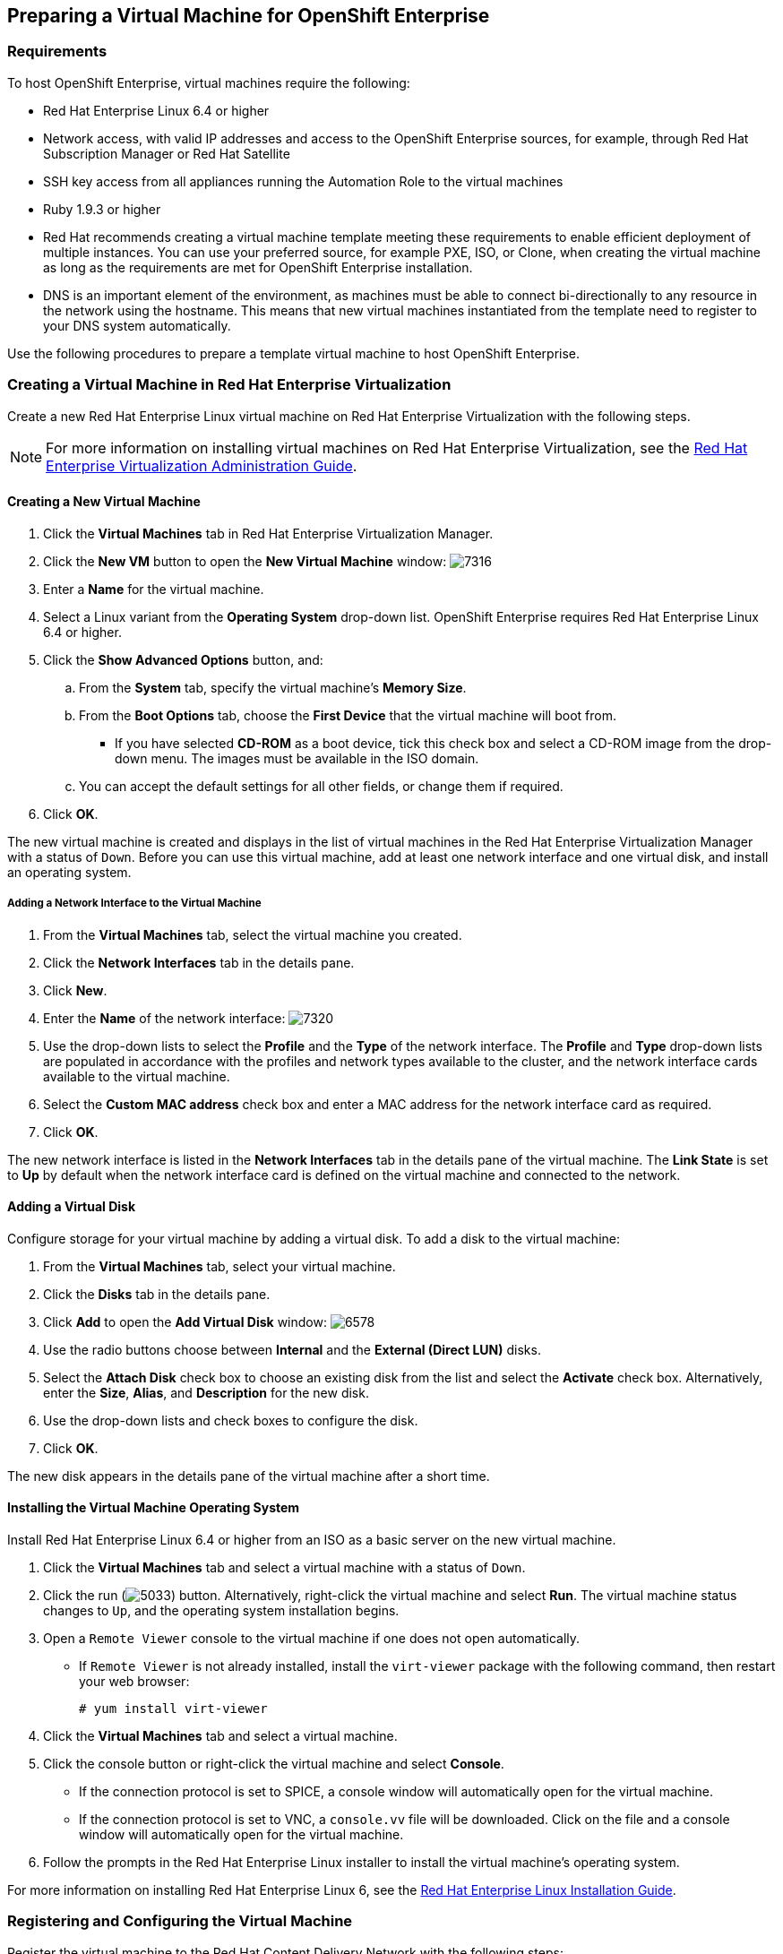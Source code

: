 [[preparing_vm_for_openshift]]

== Preparing a Virtual Machine for OpenShift Enterprise

=== Requirements

To host OpenShift Enterprise, virtual machines require the following:

* Red Hat Enterprise Linux 6.4 or higher

* Network access, with valid IP addresses and access to the OpenShift Enterprise sources, for example, through Red Hat Subscription Manager or Red Hat Satellite

* SSH key access from all appliances running the Automation Role to the virtual machines

* Ruby 1.9.3 or higher

* Red Hat recommends creating a virtual machine template meeting these requirements to enable efficient deployment of multiple instances.
You can use your preferred source, for example PXE, ISO, or Clone, when creating the virtual machine as long as the requirements are met for OpenShift Enterprise installation.

* DNS is an important element of the environment, as machines must be able to connect bi-directionally to any resource in the network using the hostname.
This means that new virtual machines instantiated from the template need to register to your DNS system automatically.

Use the following procedures to prepare a template virtual machine to host OpenShift Enterprise.

=== Creating a Virtual Machine in Red Hat Enterprise Virtualization

Create a new Red Hat Enterprise Linux virtual machine on Red Hat Enterprise Virtualization with the following steps.

[NOTE]
======
For more information on installing virtual machines on Red Hat Enterprise Virtualization, see the https://access.redhat.com/documentation/en-US/Red_Hat_Enterprise_Virtualization/3.5/html-single/Administration_Guide/index.html#chap-Virtual_Machines[Red Hat Enterprise Virtualization Administration Guide].⁠
======

==== Creating a New Virtual Machine

. Click the *Virtual Machines* tab in Red Hat Enterprise Virtualization Manager.
. Click the *New VM* button to open the *New Virtual Machine* window:
image:7316.png[]
. Enter a *Name* for the virtual machine.
. Select a Linux variant from the *Operating System* drop-down list. OpenShift Enterprise requires Red Hat Enterprise Linux 6.4 or higher.
. Click the *Show Advanced Options* button, and:
.. From the *System* tab, specify the virtual machine's *Memory Size*.
.. From the *Boot Options* tab, choose the *First Device* that the virtual machine will boot from.

* If you have selected *CD-ROM* as a boot device, tick this check box and select a CD-ROM image from the drop-down menu. The images must be available in the ISO domain.
.. You can accept the default settings for all other fields, or change them if required.
. Click *OK*.

The new virtual machine is created and displays in the list of virtual machines in the Red Hat Enterprise Virtualization Manager with a status of `Down`. Before you can use this virtual machine, add at least one network interface and one virtual disk, and install an operating system.


===== Adding a Network Interface to the Virtual Machine

. From the *Virtual Machines* tab, select the virtual machine you created.
. Click the *Network Interfaces* tab in the details pane.
. Click *New*.
. Enter the *Name* of the network interface:
image:7320.png[]
. Use the drop-down lists to select the *Profile* and the *Type* of the network interface. The *Profile* and *Type* drop-down lists are populated in accordance with the profiles and network types available to the cluster, and the network interface cards available to the virtual machine.
. Select the *Custom MAC address* check box and enter a MAC address for the network interface card as required.
. Click *OK*.

The new network interface is listed in the *Network Interfaces* tab in the details pane of the virtual machine. The *Link State* is set to *Up* by default when the network interface card is defined on the virtual machine and connected to the network.

==== Adding a Virtual Disk

Configure storage for your virtual machine by adding a virtual disk. To add a disk to the virtual machine:

. From the *Virtual Machines* tab, select your virtual machine.
. Click the *Disks* tab in the details pane.
. Click *Add* to open the *Add Virtual Disk* window:
image:6578.png[]
. Use the radio buttons choose between *Internal* and the *External (Direct LUN)* disks.
.  Select the *Attach Disk* check box to choose an existing disk from the list and select the *Activate* check box. Alternatively, enter the *Size*, *Alias*, and *Description* for the new disk.
. Use the drop-down lists and check boxes to configure the disk.
. Click *OK*.

The new disk appears in the details pane of the virtual machine after a short time.

==== Installing the Virtual Machine Operating System

Install Red Hat Enterprise Linux 6.4 or higher from an ISO as a basic server on the new virtual machine.

. Click the *Virtual Machines* tab and select a virtual machine with a status of `Down`.
. Click the run (image:5033.png[]) button. Alternatively, right-click the virtual machine and select *Run*. The virtual machine status changes to `Up`, and the operating system installation begins.
. Open a `Remote Viewer` console to the virtual machine if one does not open automatically.
* If `Remote Viewer` is not already installed, install the `virt-viewer` package with the following command, then restart your web browser:
+
------
# yum install virt-viewer
------
+
. Click the *Virtual Machines* tab and select a virtual machine.
. Click the console button or right-click the virtual machine and select *Console*.

* If the connection protocol is set to SPICE, a console window will automatically open for the virtual machine.
* If the connection protocol is set to VNC, a `console.vv` file will be downloaded. Click on the file and a console window will automatically open for the virtual machine.

. Follow the prompts in the Red Hat Enterprise Linux installer to install the virtual machine's operating system.

For more information on installing Red Hat Enterprise Linux 6, see the link:https://access.redhat.com/documentation/en-US/Red_Hat_Enterprise_Linux/6/html/Installation_Guide/index.html[Red Hat Enterprise Linux Installation Guide].


=== Registering and Configuring the Virtual Machine

Register the virtual machine to the Red Hat Content Delivery Network with the following steps:

. After the installation is complete, reboot the instance and log in as the root user.
. Update the `/etc/sysconfig/network-scripts/ifcfg-eth0` file so it only contains the following values:
+
------
TYPE=Ethernet
DEVICE=eth0
ONBOOT=yes
BOOTPROTO=dhcp
NM_CONTROLLED=no
------
+
. Reboot the machine.
. Register the machine with the Content Delivery Network:
+
------
# subscription-manager register
------
+
..  Enter your Customer Portal user name and password when prompted:
+
------
Username: admin@example.com
Password:
------
+
..  Find entitlement pools containing the channel:
+
------
# subscription-manager list --available | grep -A8 "Red Hat Enterprise Linux Server"
------
+
.. Use the pool identifiers located in the previous step to attach the Red Hat Enterprise Linux Server entitlement to the system:
+
------
# subscription-manager attach --pool=pool_id
------
+
.. Enable the required channel:
+
------
# subscription-manager repos --enable=rhel-6-server-rpms
------
+
. Update the system:
+
------
# yum -y update
------
+
. Install Ruby 1.9.3:
+
------
# yum install ruby
------
+

. Then, un-register the virtual machine so that the resulting image does not contain the same subscription details for every instance cloned based on it.
+
------
# subscription-manager repos --disable=*
# subscription-manager unregister
# yum clean all
------
+

The virtual machine is now registered to the Red Hat Content Delivery Network.


=== Creating a Virtual Machine Template

To create a virtual machine template, you must first generalize (seal) the virtual machine before creating a template based on that virtual machine.

Then you can create a template from the existing virtual machine to use as a blueprint for creating additional virtual machines.

[IMPORTANT]
======
Before you create a template, you must seal the source virtual machine to ensure all system-specific details are removed from the virtual machine. This is necessary to prevent the same details from appearing on multiple virtual machines created based on the same template. For more information, see (add link) see the link:https://access.redhat.com/documentation/en-US/Red_Hat_Enterprise_Virtualization/3.5/html/Administration_Guide/sect-Sealing_Virtual_Machines_in_Preparation_for_Deployment_as_Templates.html[Red Hat Enterprise Virtualization Administration Guide].
======

==== Sealing a Linux Virtual Machine for Deployment as a Template

. Log in to the virtual machine.
. Flag the system for re-configuration by running the following command as root:
+
------
# touch /.unconfigured
------
+
. Run the following command to remove SSH host keys:
+
------
# rm -rf /etc/ssh/ssh_host_*
------
+
. Set `HOSTNAME=localhost.localdomain` in `/etc/sysconfig/network`.
. Run the following command to remove `/etc/udev/rules.d/70-*``:
+
------
# rm -rf /etc/udev/rules.d/70-*
------
+
. Remove the `HWADDR` line and `UUID` line from `/etc/sysconfig/network-scripts/ifcfg-eth*`.
. Optionally, delete all the logs from `/var/log` and build logs from `/root`.
. Run the following command to shut down the virtual machine:
+
------
# poweroff
------
+

The virtual machine is sealed and can now be made into a template. You can deploy Linux virtual machines from this template without experiencing configuration file conflicts.


==== Creating a Virtual Machine Template

. Click the *Virtual Machines* tab and select the source virtual machine.
. Ensure the virtual machine is powered down and has a status of `Down`.
. Click *Make Template*.
. Enter a *Name*, *Description*, and *Comment* for the template.
. Select the cluster with which to associate the template from the *Cluster* drop-down list. By default, this is the same as that of the source virtual machine.
. Optionally, select a CPU profile for the template from the *CPU Profile* drop-down list.
. Optionally, select the *Create as a Sub Template* version check box, select a *Root Template*, and enter a *Sub Version Name* to create the new template as a sub template of an existing template.
. In the *Disks Allocation* section, enter an alias for the disk in the *Alias* text field, and select the storage domain on which to store the disk from the *Target* list. By default, these are the same as those of the source virtual machine.
. Select the *Allow all users to access this Template* check box to make the template public.
. Select the *Copy VM permissions* check box to copy the permissions of the source virtual machine to the template.
. Click *OK*.

The virtual machine displays a status of `Image Locked` while the template is being created. The process of creating a template may take up to an hour depending on the size of the virtual machine disk and the capabilities of your storage hardware. When complete, the template is added to the *Templates* tab. You can now create new virtual machines based on the template.


[NOTE]
======
When a template is made, the virtual machine is copied so that both the existing virtual machine and its template are usable after template creation.
======
